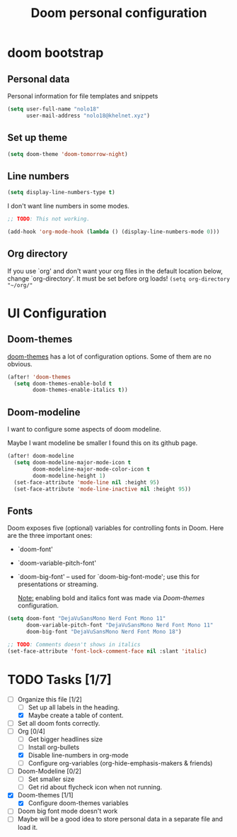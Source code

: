 #+TITLE: Doom personal configuration

* Contents :TOC_3:noexport:
- [[#doom-bootstrap][doom bootstrap]]
  - [[#personal-data][Personal data]]
  - [[#set-up-theme][Set up theme]]
  - [[#line-numbers][Line numbers]]
  - [[#org-directory][Org directory]]
- [[#ui-configuration][UI Configuration]]
  - [[#doom-themes][Doom-themes]]
  - [[#doom-modeline][Doom-modeline]]
  - [[#fonts][Fonts]]
- [[#tasks-17][Tasks]]

* doom bootstrap

** Personal data
Personal information for file templates and snippets
#+begin_src emacs-lisp
(setq user-full-name "nolo18"
      user-mail-address "nolo18@khelnet.xyz")
#+end_src

** Set up theme
#+begin_src emacs-lisp
(setq doom-theme 'doom-tomorrow-night)
#+end_src

** Line numbers

#+begin_src emacs-lisp
(setq display-line-numbers-type t)
#+end_src

I don't want line numbers in some modes.

#+begin_src emacs-lisp
;; TODO: This not working.

(add-hook 'org-mode-hook (lambda () (display-line-numbers-mode 0)))
#+end_src


** Org directory
If you use `org' and don't want your org files in the default location below,
change `org-directory'. It must be set before org loads!
=(setq org-directory "~/org/"=

* UI Configuration

** Doom-themes

[[https://github.com/hlissner/emacs-doom-themes][doom-themes]] has a lot of configuration options. Some of them are no obvious.

#+begin_src emacs-lisp
(after! 'doom-themes
  (setq doom-themes-enable-bold t
        doom-themes-enable-italics t))
#+end_src

** Doom-modeline
I want to configure some aspects of doom modeline.

Maybe I want modeline be smaller I found this on its github page.
#+begin_comment
(setq doom-modeline-height 1)
(set-face-attribute 'mode-line nil :family "Noto Sans" :height 100)
(set-face-attribute 'mode-line-inactive nil :family "Noto Sans" :height 100)
#+end_comment


#+begin_src emacs-lisp
(after! doom-modeline
  (setq doom-modeline-major-mode-icon t
        doom-modeline-major-mode-color-icon t
        doom-modeline-height 1)
  (set-face-attribute 'mode-line nil :height 95)
  (set-face-attribute 'mode-line-inactive nil :height 95))
#+end_src

** Fonts
 Doom exposes five (optional) variables for controlling fonts in Doom. Here
 are the three important ones:

 + `doom-font'
 + `doom-variable-pitch-font'
 + `doom-big-font' -- used for `doom-big-font-mode'; use this for
   presentations or streaming.

   _Note:_ enabling bold and italics font was made via [[Doom-themes][Doom-themes]] configuration.

 #+begin_src emacs-lisp
(setq doom-font "DejaVuSansMono Nerd Font Mono 11"
      doom-variable-pitch-font "DejaVuSansMono Nerd Font Mono 11"
      doom-big-font "DejaVuSansMono Nerd Font Mono 18")

;; TODO: Comments doesn't shows in italics
(set-face-attribute 'font-lock-comment-face nil :slant 'italic)

#+end_src

* TODO Tasks [1/7]
- [-] Organize this file [1/2]
  + [ ] Set up all labels in the heading.
  + [X] Maybe create a table of content.
- [ ] Set all doom fonts correctly.
- [-] Org [0/4]
  + [ ] Get bigger headlines size
  + [ ] Install org-bullets
  + [X] Disable line-numbers in org-mode
  + [ ] Configure org-variables (org-hide-emphasis-makers & friends)
- [-] Doom-Modeline [0/2]
  + [-] Set smaller size
  + [ ] Get rid about flycheck icon when not running.
- [X] Doom-themes [1/1]
  + [X] Configure doom-themes variables
- [ ] Doom big font mode doesn't work
- [ ] Maybe will be a good idea to store personal data in a separate file and load it.
